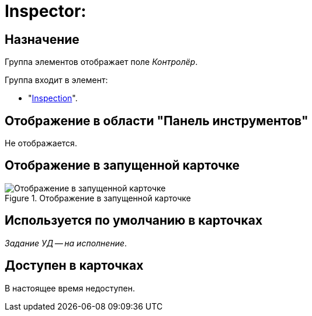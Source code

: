 = Inspector:

== Назначение

Группа элементов отображает поле _Контролёр_.

.Группа входит в элемент:
* "xref:layouts/hc-ctrl/inspection.adoc[Inspection]".

== Отображение в области "Панель инструментов"

Не отображается.

== Отображение в запущенной карточке

.Отображение в запущенной карточке
image::inspector.png[Отображение в запущенной карточке]

== Используется по умолчанию в карточках

_Задание УД -- на исполнение_.

== Доступен в карточках

В настоящее время недоступен.
